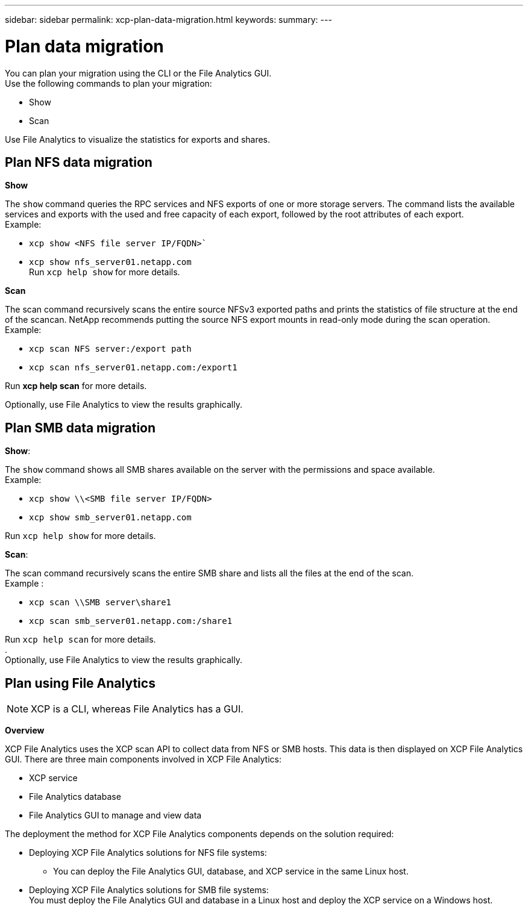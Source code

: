 ---
sidebar: sidebar
permalink: xcp-plan-data-migration.html
keywords:
summary:
---

= Plan data migration
:hardbreaks:
:nofooter:
:icons: font
:linkattrs:
:imagesdir: ./media/

You can plan your migration using the CLI or the File Analytics GUI.
Use the following commands to plan your migration:

*	Show
*	Scan

Use File Analytics to visualize the statistics for exports and shares.

== Plan NFS data migration

*Show*

The `show` command queries the RPC services and NFS exports of one or more storage servers. The command lists the available services and exports with the used and free capacity of each export, followed by the root attributes of each export.
Example:

        * `xcp show <NFS file server IP/FQDN>``
        * `xcp show nfs_server01.netapp.com`
Run `xcp help show` for more details.

*Scan*

The scan command recursively scans the entire source NFSv3 exported paths and prints the statistics of file structure at the end of the scancan. NetApp recommends putting the source NFS export mounts in read-only mode during the scan operation.
Example:

        * `xcp scan NFS server:/export path`
        * `xcp scan nfs_server01.netapp.com:/export1`
        
Run *xcp help scan* for more details.

Optionally, use File Analytics to view the results graphically.

== Plan SMB data migration

*Show*:

The `show` command shows all SMB shares available on the server with the permissions and space available.
Example:

        * `xcp show \\<SMB file server IP/FQDN>`
        * `xcp show smb_server01.netapp.com`

Run `xcp help show` for more details.

*Scan*:

The scan command recursively scans the entire SMB share and lists all the files at the end of the scan.
Example :

        * `xcp scan \\SMB server\share1`
        * `xcp scan smb_server01.netapp.com:/share1`

Run `xcp help scan` for more details.
.
Optionally, use File Analytics to view the results graphically.

== Plan using File Analytics

NOTE: XCP is a CLI, whereas File Analytics has a GUI.

*Overview*

XCP File Analytics uses the XCP scan API to collect data from NFS or SMB hosts. This data is then displayed on XCP File Analytics GUI. There are three main components involved in XCP File Analytics:

* XCP service
* File Analytics database
* File Analytics GUI to manage and view data

The deployment the method for XCP File Analytics components depends on the solution required:

*	Deploying XCP File Analytics solutions for NFS file systems:
** You can deploy the File Analytics GUI, database, and XCP service in the same Linux host.
*	Deploying XCP File Analytics solutions for SMB file systems:
You must deploy the File Analytics GUI and database in a Linux host and deploy the XCP service on a Windows host.
